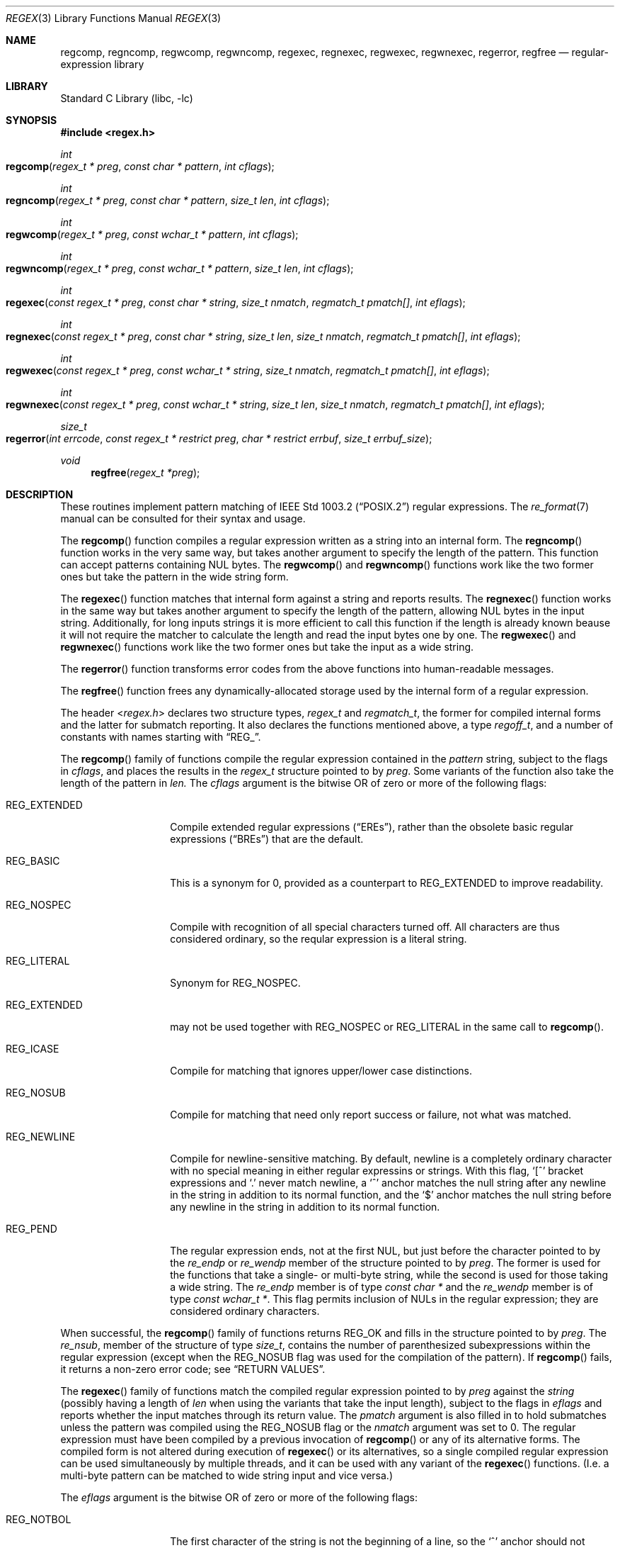 .\" Copyright (c) 2011 Gabor Kovesdan <gabor@FreeBSD.org>.
.\" Copyright (c) 1992, 1993, 1994 Henry Spencer.
.\" Copyright (c) 1992, 1993, 1994
.\"	The Regents of the University of California.  All rights reserved.
.\"
.\" This code is derived from software contributed to Berkeley by
.\" Henry Spencer.
.\"
.\" Redistribution and use in source and binary forms, with or without
.\" modification, are permitted provided that the following conditions
.\" are met:
.\" 1. Redistributions of source code must retain the above copyright
.\"    notice, this list of conditions and the following disclaimer.
.\" 2. Redistributions in binary form must reproduce the above copyright
.\"    notice, this list of conditions and the following disclaimer in the
.\"    documentation and/or other materials provided with the distribution.
.\" 4. Neither the name of the University nor the names of its contributors
.\"    may be used to endorse or promote products derived from this software
.\"    without specific prior written permission.
.\"
.\" THIS SOFTWARE IS PROVIDED BY THE REGENTS AND CONTRIBUTORS ``AS IS'' AND
.\" ANY EXPRESS OR IMPLIED WARRANTIES, INCLUDING, BUT NOT LIMITED TO, THE
.\" IMPLIED WARRANTIES OF MERCHANTABILITY AND FITNESS FOR A PARTICULAR PURPOSE
.\" ARE DISCLAIMED.  IN NO EVENT SHALL THE REGENTS OR CONTRIBUTORS BE LIABLE
.\" FOR ANY DIRECT, INDIRECT, INCIDENTAL, SPECIAL, EXEMPLARY, OR CONSEQUENTIAL
.\" DAMAGES (INCLUDING, BUT NOT LIMITED TO, PROCUREMENT OF SUBSTITUTE GOODS
.\" OR SERVICES; LOSS OF USE, DATA, OR PROFITS; OR BUSINESS INTERRUPTION)
.\" HOWEVER CAUSED AND ON ANY THEORY OF LIABILITY, WHETHER IN CONTRACT, STRICT
.\" LIABILITY, OR TORT (INCLUDING NEGLIGENCE OR OTHERWISE) ARISING IN ANY WAY
.\" OUT OF THE USE OF THIS SOFTWARE, EVEN IF ADVISED OF THE POSSIBILITY OF
.\" SUCH DAMAGE.
.\"
.\"	@(#)regex.3	8.4 (Berkeley) 3/20/94
.\" $FreeBSD$
.\"
.Dd September 17, 2011
.Dt REGEX 3
.Os
.Sh NAME
.Nm regcomp ,
.Nm regncomp ,
.Nm regwcomp ,
.Nm regwncomp ,
.Nm regexec ,
.Nm regnexec ,
.Nm regwexec ,
.Nm regwnexec ,
.Nm regerror ,
.Nm regfree
.Nd regular-expression library
.Sh LIBRARY
.Lb libc
.Sh SYNOPSIS
.In regex.h
.Ft int
.Fo regcomp
.Fa "regex_t * preg" "const char * pattern" "int cflags"
.Fc
.Ft int
.Fo regncomp
.Fa "regex_t * preg" "const char * pattern" "size_t len" "int cflags"
.Fc
.Ft int
.Fo regwcomp
.Fa "regex_t * preg" "const wchar_t * pattern" "int cflags"
.Fc
.Ft int
.Fo regwncomp
.Fa "regex_t * preg" "const wchar_t * pattern" "size_t len" "int cflags"
.Fc
.Ft int
.Fo regexec
.Fa "const regex_t * preg" "const char * string"
.Fa "size_t nmatch" "regmatch_t pmatch[]" "int eflags"
.Fc
.Ft int
.Fo regnexec
.Fa "const regex_t * preg" "const char * string" "size_t len"
.Fa "size_t nmatch" "regmatch_t pmatch[]" "int eflags"
.Fc
.Ft int
.Fo regwexec
.Fa "const regex_t * preg" "const wchar_t * string"
.Fa "size_t nmatch" "regmatch_t pmatch[]" "int eflags"
.Fc
.Ft int
.Fo regwnexec
.Fa "const regex_t * preg" "const wchar_t * string" "size_t len"
.Fa "size_t nmatch" "regmatch_t pmatch[]" "int eflags"
.Fc
.Ft size_t
.Fo regerror
.Fa "int errcode" "const regex_t * restrict preg"
.Fa "char * restrict errbuf" "size_t errbuf_size"
.Fc
.Ft void
.Fn regfree "regex_t *preg"
.Sh DESCRIPTION
These routines implement pattern matching of
.St -p1003.2
regular expressions.
The
.Xr re_format 7
manual can be consulted for their syntax and usage.
.Pp
The
.Fn regcomp
function
compiles a regular expression written as a string into an internal form.
The
.Fn regncomp
function works in the very same way,
but takes another argument to specify the length of the pattern.
This function can accept patterns containing NUL bytes.
The
.Fn regwcomp
and
.Fn regwncomp
functions work like the two former ones but take the pattern in
the wide string form.
.Pp
The
.Fn regexec
function matches that internal form against a string and reports results.
The
.Fn regnexec
function works in the same way but takes another argument to specify
the length of the pattern,
allowing NUL bytes in the input string.
Additionally,
for long inputs strings it is more efficient to call this function if
the length is already known beause it will not require the matcher to
calculate the length and read the input bytes one by one.
The
.Fn regwexec
and
.Fn regwnexec
functions work like the two former ones but take the input as a
wide string.
.Pp
The
.Fn regerror
function transforms error codes from the above functions into
human-readable messages.
.Pp
The
.Fn regfree
function frees any dynamically-allocated storage used by the internal form
of a regular expression.
.Pp
The header
.In regex.h
declares two structure types,
.Ft regex_t
and
.Ft regmatch_t ,
the former for compiled internal forms and the latter for submatch reporting.
It also declares the functions mentioned above,
a type
.Ft regoff_t ,
and a number of constants with names starting with
.Dq Dv REG_ .
.Pp
The
.Fn regcomp
family of functions compile the regular expression contained in the
.Fa pattern
string,
subject to the flags in
.Fa cflags ,
and places the results in the
.Ft regex_t
structure pointed to by
.Fa preg .
Some variants of the function also take the length of the pattern in
.Fa len.
The
.Fa cflags
argument
is the bitwise OR of zero or more of the following flags:
.Bl -tag -width REG_EXTENDED
.It Dv REG_EXTENDED
Compile extended regular expressions
.Pq Dq EREs ,
rather than the obsolete basic regular expressions
.Pq Dq BREs
that are the default.
.It Dv REG_BASIC
This is a synonym for 0,
provided as a counterpart to
.Dv REG_EXTENDED
to improve readability.
.It Dv REG_NOSPEC
Compile with recognition of all special characters turned off.
All characters are thus considered ordinary,
so the reqular expression is a literal string.
.It Dv REG_LITERAL
Synonym for
.Dv REG_NOSPEC.
.It Dv REG_EXTENDED
may not be used together with
.Dv REG_NOSPEC
or
.Dv REG_LITERAL
in the same call to
.Fn regcomp .
.It Dv REG_ICASE
Compile for matching that ignores upper/lower case distinctions.
.It Dv REG_NOSUB
Compile for matching that need only report success or failure,
not what was matched.
.It Dv REG_NEWLINE
Compile for newline-sensitive matching.
By default, newline is a completely ordinary character with no special
meaning in either regular expressins or strings.
With this flag,
.Ql [^
bracket expressions and
.Ql .\&
never match newline,
a
.Ql ^\&
anchor matches the null string after any newline in the string
in addition to its normal function,
and the
.Ql $\&
anchor matches the null string before any newline in the
string in addition to its normal function.
.It Dv REG_PEND
The regular expression ends,
not at the first NUL,
but just before the character pointed to by the
.Va re_endp
or
.Va re_wendp
member of the structure pointed to by
.Fa preg .
The former is used for the functions that take a single- or multi-byte
string,
while the second is used for those taking a wide string.
The
.Va re_endp
member is of type
.Ft "const char *" 
and the
.Va re_wendp
member is of type
.Ft "const wchar_t *" .
This flag permits inclusion of NULs in the regular expression;
they are considered ordinary characters.
.El
.Pp
When successful,
the
.Fn regcomp
family of functions returns
.Dv REG_OK
and fills in the structure pointed to by
.Fa preg .
The
.Va re_nsub ,
member of the structure of type
.Ft size_t ,
contains the number of parenthesized subexpressions within the regular
expression (except when the
.Dv REG_NOSUB
flag was used for the compilation of the pattern).
If
.Fn regcomp
fails, it returns a non-zero error code;
see
.Sx RETURN VALUES .
.Pp
The
.Fn regexec
family of functions match the compiled regular expression pointed to by
.Fa preg
against the
.Fa string
(possibly having a length of
.Fa len
when using the variants that take the input length),
subject to the flags in
.Fa eflags
and reports whether the input matches through its return value.
The
.Fa pmatch
argument is also filled in to hold submatches unless the pattern was
compiled using the
.Dv REG_NOSUB
flag or the
.Fa nmatch
argument was set to 0.
The regular expression must have been compiled by a previous invocation of
.Fn regcomp
or any of its alternative forms.
The compiled form is not altered during execution of
.Fn regexec
or its alternatives,
so a single compiled regular expression can be used simultaneously by
multiple threads,
and it can be used with any variant of the
.Fn regexec
functions.
(I.e. a multi-byte pattern can be matched to wide string input and
vice versa.)
.Pp
The
.Fa eflags
argument is the bitwise OR of zero or more of the following flags:
.Bl -tag -width REG_STARTEND
.It Dv REG_NOTBOL
The first character of
the string
is not the beginning of a line, so the
.Ql ^\&
anchor should not match before it.
This does not affect the behavior of newlines under
.Dv REG_NEWLINE .
.It Dv REG_NOTEOL
The NUL terminating
the string
does not end a line, so the
.Ql $\&
anchor should not match before it.
This does not affect the behavior of newlines under
.Dv REG_NEWLINE .
.It Dv REG_STARTEND
The string is considered to start at
.Fa string
+
.Fa pmatch Ns [0]. Ns Va rm_so
and to have a terminating NUL located at
.Fa string
+
.Fa pmatch Ns [0]. Ns Va rm_eo
(there need not actually be a NUL at that location),
regardless of the value of
.Fa nmatch .
See below for the definition of
.Fa pmatch
and
.Fa nmatch .
Note that a non-zero
.Va rm_so
does not imply
.Dv REG_NOTBOL ;
.Dv REG_STARTEND
affects only the location of the string,
not how it is matched.
.Pp
The function indicates a match by returning
.Dv REG_OK ,
no match with
.Dv REG_NOMATCH ,
or returns an error code different from the above two values
if an error has occured during the execution.
See
.Sx RETURN VALUES
for a detailed description of error codes.
.El
.Pp
If
.Dv REG_NOSUB
was specified in the compilation of the RE,
or if
.Fa nmatch
is 0,
.Fn regexec
ignores the
.Fa pmatch
argument (but see below for the case where
.Dv REG_STARTEND
is specified).
Otherwise,
.Fa pmatch
points to an array of
.Fa nmatch
structures of type
.Ft regmatch_t .
Such a structure has at least the members
.Va rm_so
and
.Va rm_eo ,
both of type
.Ft regoff_t
(a signed arithmetic type at least as large as an
.Ft off_t
and a
.Ft ssize_t ) ,
containing respectively the offset of the first character of a substring
and the offset of the first character after the end of the substring.
Offsets are measured from the beginning of the
.Fa string
argument given to
.Fn regexec .
An empty substring is denoted by equal offsets,
both indicating the character following the empty substring.
.Pp
The 0th member of the
.Fa pmatch
array is filled in to indicate what substring of
.Fa string
was matched by the entire RE.
Remaining members report what substring was matched by parenthesized
subexpressions within the regular expression;
member
.Va i
reports subexpression
.Va i ,
with subexpressions counted (starting at 1) by the order of their opening
parentheses in the regular expression, left to right.
Unused entries in the array (corresponding either to subexpressions that
did not participate in the match at all, or to subexpressions that do not
exist in the regular expression (that is,
.Va i
>
.Fa preg Ns -> Ns Va re_nsub ) )
have both
.Va rm_so
and
.Va rm_eo
set to -1.
If a subexpression participated in the match several times,
the reported substring is the last one it matched.
(Note, as an example in particular, that when the regular expression
.Ql "(b*)+"
matches
.Ql bbb ,
the parenthesized subexpression matches each of the three
.So Li b Sc Ns s
and then
an infinite number of empty strings following the last
.Ql b ,
so the reported substring is one of the empties.)
.Pp
If
.Dv REG_STARTEND
is specified,
.Fa pmatch
must point to at least one
.Ft regmatch_t
(even if
.Fa nmatch
is 0 or
.Dv REG_NOSUB
was specified),
to hold the input offsets for
.Dv REG_STARTEND .
Use for output is still entirely controlled by
.Fa nmatch ;
if
.Fa nmatch
is 0 or
.Dv REG_NOSUB
was specified,
the value of
.Fa pmatch Ns [0]
will not be changed by a successful
.Fn regexec .
.Pp
The
.Fn regerror
function
maps a non-zero
.Fa errcode
from either
.Fn regcomp
or
.Fn regexec
to a human-readable, printable message.
If
.Fa preg
is
.No non\- Ns Dv NULL ,
the error code should have arisen from use of
the
.Ft regex_t
pointed to by
.Fa preg ,
and if the error code came from
.Fn regcomp ,
it should have been the result from the most recent
.Fn regcomp
using that
.Ft regex_t .
The
.Fn ( regerror
may be able to supply a more detailed message using information
from the
.Ft regex_t . )
The
.Fn regerror
function
places the NUL-terminated message into the buffer pointed to by
.Fa errbuf ,
limiting the length (including the NUL) to at most
.Fa errbuf_size
bytes.
If the whole message will not fit,
as much of it as will fit before the terminating NUL is supplied.
In any case,
the returned value is the size of buffer needed to hold the whole
message (including terminating NUL).
If
.Fa errbuf_size
is 0,
.Fa errbuf
is ignored but the return value is still correct.
.Pp
The
.Fn regfree
function
frees any dynamically-allocated storage associated with the compiled
regular expression pointed to by
.Fa preg .
The remaining
.Ft regex_t
is no longer a valid compiled regular expression
and the effect of supplying it to
.Fn regexec
or
.Fn regerror
is undefined.
.Pp
None of these functions references global variables except for tables
of constants;
thus all of them are thread-safe.
.Sh RETURN VALUES
Non-zero error codes from the
.Fn regcomp
and
.Fn regexec
family of functions
include the following:
.Pp
.Bl -tag -width REG_ECOLLATE -compact
.It Dv REG_OK
Operation successfully executed.
Synonym for 0,
to provide better code readability.
.It Dv REG_NOMATCH
The
.Fn regexec
function or its variants
failed to match.
.It Dv REG_BADPAT
Invalid regular expression.
This implementation only returns this code when the regular expression
passed to
.Fn regcomp
contains an illegal multibyte sequence.
.It Dv REG_ECOLLATE
Invalid collating element.
Returned whenever equivalence classes or multicharacter collating elements
are used in a bracket expression.
.Pq They are not supported yet.
.It Dv REG_ECTYPE
Invalid character class name.
.It Dv REG_EESCAPE
The last character was a backslash.
.It Dv REG_ESUBREG
Invalid backreference number.
.It Dv REG_EBRACK
Brackets
.Ql "[ ]"
are not balanced.
.It Dv REG_EPAREN
Parentheses
.Ql "( )"
are not balanced.
.It Dv REG_EBRACE
Braces
.Ql "{ }"
are not balanced.
.It Dv REG_BADBR
Invalid repetition count(s) in
.Ql "{ }" :
not a number, more than two numbers, first larger than second, or number too large.
.It Dv REG_ERANGE
Invalid character range in
.Ql "[ ]" ,
i.e. ending point is earlier in the collating order than the starting point.
.It Dv REG_ESPACE
Out of memory.
.It Dv REG_BADRPT
Invalid use of repetition operators: two or more repetition operators have been
chained in an undefined way.
.El
.Sh SEE ALSO
.Xr grep 1 ,
.Xr re_format 7
.Pp
.St -p1003.2 ,
sections 2.8 (Regular Expression Notation)
and
B.5 (C Binding for Regular Expression Matching).
.Sh STANDARDS
The
.Fn regcomp ,
.Fn regexec ,
.Fn regerror
and
.Fn regfree
functions,
the header file
.In regex.h
and the two structure types
.Ft regex_t
and
.Ft regmatch_t
(except the
.Va re_endp
and
.Va re_wendp
fields),
the type
.Ft regoff_t ,
the macros
.Dv REG_EXTENDED ,
.Dv REG_ICASE ,
.Dv REG_NOSUB ,
.Dv REG_NEWLINE ,
.Dv REG_NOTBOL ,
.Dv REG_NOTEOL
and all the error codes except
.Dv REG_OK
conform to the standard
.St -p1003.2 .
.Pp
The alternative forms of the functions taking the length of the input and/or
taking wide strings, the flags that are not listed above, the
.Va re_end
and
.Va re_wendp
fields in
.Ft regex_t 
and the
.Dv REG_OK error code  are extensions and thus are not expected to be
portable.
.Sh HISTORY
This regex implementation comes from the TRE project
and it was included first in
.Fx 10-CURRENT.
This manual was originally written by
.An Henry Spencer
for an older implementation and later extended and
tailored for TRE by
.An Gabor Kovesdan .
